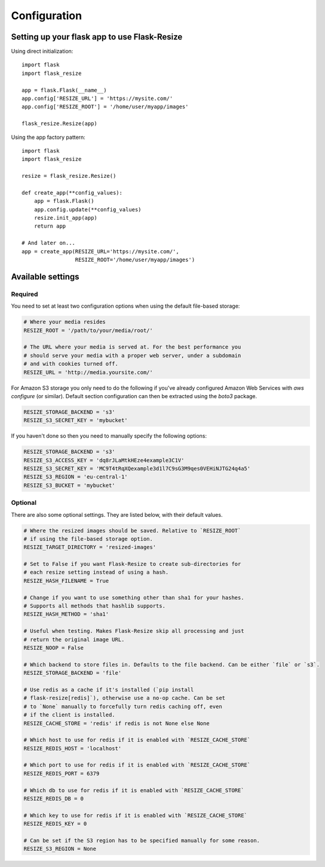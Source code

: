 Configuration
=============

Setting up your flask app to use Flask-Resize
---------------------------------------------

Using direct initialization::

    import flask
    import flask_resize

    app = flask.Flask(__name__)
    app.config['RESIZE_URL'] = 'https://mysite.com/'
    app.config['RESIZE_ROOT'] = '/home/user/myapp/images'

    flask_resize.Resize(app)

Using the app factory pattern::

    import flask
    import flask_resize

    resize = flask_resize.Resize()

    def create_app(**config_values):
        app = flask.Flask()
        app.config.update(**config_values)
        resize.init_app(app)
        return app

    # And later on...
    app = create_app(RESIZE_URL='https://mysite.com/',
                     RESIZE_ROOT='/home/user/myapp/images')


Available settings
------------------

Required
~~~~~~~~

You need to set at least two configuration options when using the default file-based storage:

.. code:: python

    # Where your media resides
    RESIZE_ROOT = '/path/to/your/media/root/'

    # The URL where your media is served at. For the best performance you
    # should serve your media with a proper web server, under a subdomain
    # and with cookies turned off.
    RESIZE_URL = 'http://media.yoursite.com/'

For Amazon S3 storage you only need to do the following if you've already
configured Amazon Web Services with `aws configure` (or similar). Default
section configuration can then be extracted using the `boto3` package.

.. code:: python

    RESIZE_STORAGE_BACKEND = 's3'
    RESIZE_S3_SECRET_KEY = 'mybucket'

If you haven't done so then you need to manually specify the following options:

.. code:: python

    RESIZE_STORAGE_BACKEND = 's3'
    RESIZE_S3_ACCESS_KEY = 'dq8rJLaMtkHEze4example3C1V'
    RESIZE_S3_SECRET_KEY = 'MC9T4tRqXQexample3d1l7C9sG3M9qes0VEHiNJTG24q4a5'
    RESIZE_S3_REGION = 'eu-central-1'
    RESIZE_S3_BUCKET = 'mybucket'

.. versionadded:: 1.0.0
   ``RESIZE_S3_ACCESS_KEY``, ``RESIZE_S3_SECRET_KEY`` and ``RESIZE_S3_BUCKET`` were added.

Optional
~~~~~~~~

There are also some optional settings. They are listed below, with their default values.

.. code:: python

    # Where the resized images should be saved. Relative to `RESIZE_ROOT`
    # if using the file-based storage option.
    RESIZE_TARGET_DIRECTORY = 'resized-images'

    # Set to False if you want Flask-Resize to create sub-directories for
    # each resize setting instead of using a hash.
    RESIZE_HASH_FILENAME = True

    # Change if you want to use something other than sha1 for your hashes.
    # Supports all methods that hashlib supports.
    RESIZE_HASH_METHOD = 'sha1'

    # Useful when testing. Makes Flask-Resize skip all processing and just
    # return the original image URL.
    RESIZE_NOOP = False

    # Which backend to store files in. Defaults to the file backend. Can be either `file` or `s3`.
    RESIZE_STORAGE_BACKEND = 'file'

    # Use redis as a cache if it's installed (`pip install
    # flask-resize[redis]`), otherwise use a no-op cache. Can be set
    # to `None` manually to forcefully turn redis caching off, even
    # if the client is installed.
    RESIZE_CACHE_STORE = 'redis' if redis is not None else None

    # Which host to use for redis if it is enabled with `RESIZE_CACHE_STORE`
    RESIZE_REDIS_HOST = 'localhost'

    # Which port to use for redis if it is enabled with `RESIZE_CACHE_STORE`
    RESIZE_REDIS_PORT = 6379

    # Which db to use for redis if it is enabled with `RESIZE_CACHE_STORE`
    RESIZE_REDIS_DB = 0

    # Which key to use for redis if it is enabled with `RESIZE_CACHE_STORE`
    RESIZE_REDIS_KEY = 0

    # Can be set if the S3 region has to be specified manually for some reason.
    RESIZE_S3_REGION = None

.. versionadded:: 0.4.0
   ``RESIZE_NOOP`` was added.

.. versionadded:: 1.0.0
   ``RESIZE_CACHE_STORE``, ``RESIZE_REDIS_HOST``, ``RESIZE_REDIS_PORT``, ``RESIZE_REDIS_DB`` and ``RESIZE_REDIS_KEY`` were added.

.. versionadded:: 1.0.1
   ``RESIZE_S3_REGION``was added.

.. versionadded:: 1.0.2
   ``RESIZE_STORAGE_BACKEND``was added.
